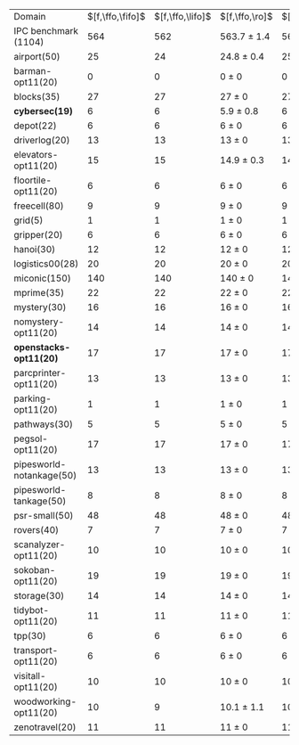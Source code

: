 #+OPTIONS: ':nil *:t -:t ::t <:t H:3 \n:nil ^:t arch:headline author:t
#+OPTIONS: c:nil creator:nil d:(not "LOGBOOK") date:t e:t email:nil f:t
#+OPTIONS: inline:t num:t p:nil pri:nil prop:nil stat:t tags:t tasks:t
#+OPTIONS: tex:t timestamp:t title:t toc:nil todo:t |:t
#+LANGUAGE: en
#+SELECT_TAGS: export
#+EXCLUDE_TAGS: noexport
#+CREATOR: Emacs 24.3.1 (Org mode 8.3.4)

#+ATTR_LATEX: :align |r|*{4}{ccc|}
| Domain                    | $[f,\ffo,\fifo]$ | $[f,\ffo,\lifo]$ | $[f,\ffo,\ro]$  | $[f,\ffo,\depth,\fifo]$ | $[f,\ffo,\depth,\lifo]$ | $[f,\ffo,\depth,\ro]$ | $[f,h,\hh,\fifo]$ | $[f,h,\hh,\lifo]$ | $[f,h,\hh,\ro]$ | $[f,\hh,\fifo]$ | $[f,\hh,\lifo]$ | $[f,\hh,\ro]$  |
| IPC benchmark (1104)      |              564 |              562 | 563.7 $\pm$ 1.4 |                     563 |                     560 | 561.9 $\pm$ 1.4       |               536 |               535 | 534.7 $\pm$ 1.5 |             534 |             534 | 534 $\pm$ 2.1  |
| airport(50)               |               25 |               24 | 24.8 $\pm$ 0.4  |                      25 |                      24 | 24.6 $\pm$ 0.5        |                24 |                24 | 23.8 $\pm$ 0.4  |              24 |              25 | 23.9 $\pm$ 0.6 |
| barman-opt11(20)          |                0 |                0 | 0 $\pm$ 0       |                       0 |                       0 | 0 $\pm$ 0             |                 0 |                 0 | 0 $\pm$ 0       |               0 |               0 | 0 $\pm$ 0      |
| blocks(35)                |               27 |               27 | 27 $\pm$ 0      |                      27 |                      27 | 27 $\pm$ 0            |                27 |                27 | 27 $\pm$ 0      |              27 |              27 | 27 $\pm$ 0     |
| *cybersec(19)*            |                6 |                6 | 5.9 $\pm$ 0.8   |                       6 |                       5 | 5.6 $\pm$ 0.7         |                 6 |                 4 | 5.4 $\pm$ 0.7   |               5 |               3 | 5.9 $\pm$ 1.2  |
| depot(22)                 |                6 |                6 | 6 $\pm$ 0       |                       6 |                       6 | 6 $\pm$ 0             |                 5 |                 5 | 5 $\pm$ 0       |               5 |               5 | 5 $\pm$ 0      |
| driverlog(20)             |               13 |               13 | 13 $\pm$ 0      |                      13 |                      13 | 13 $\pm$ 0            |                12 |                12 | 12 $\pm$ 0      |              12 |              12 | 12 $\pm$ 0     |
| elevators-opt11(20)       |               15 |               15 | 14.9 $\pm$ 0.3  |                      14 |                      15 | 14 $\pm$ 0            |                12 |                12 | 12 $\pm$ 0      |              12 |              12 | 12 $\pm$ 0     |
| floortile-opt11(20)       |                6 |                6 | 6 $\pm$ 0       |                       6 |                       6 | 6 $\pm$ 0             |                 6 |                 6 | 6 $\pm$ 0       |               6 |               6 | 6 $\pm$ 0      |
| freecell(80)              |                9 |                9 | 9 $\pm$ 0       |                       9 |                       9 | 9 $\pm$ 0             |                 8 |                 8 | 8 $\pm$ 0       |               8 |               8 | 8 $\pm$ 0      |
| grid(5)                   |                1 |                1 | 1 $\pm$ 0       |                       1 |                       1 | 1 $\pm$ 0             |                 1 |                 1 | 1 $\pm$ 0       |               1 |               1 | 1 $\pm$ 0      |
| gripper(20)               |                6 |                6 | 6 $\pm$ 0       |                       6 |                       6 | 6 $\pm$ 0             |                 6 |                 6 | 6 $\pm$ 0       |               6 |               6 | 6 $\pm$ 0      |
| hanoi(30)                 |               12 |               12 | 12 $\pm$ 0      |                      12 |                      12 | 11.9 $\pm$ 0.3        |                11 |                11 | 11 $\pm$ 0      |              11 |              11 | 11 $\pm$ 0     |
| logistics00(28)           |               20 |               20 | 20 $\pm$ 0      |                      20 |                      20 | 20 $\pm$ 0            |                17 |                17 | 17 $\pm$ 0      |              17 |              17 | 17 $\pm$ 0     |
| miconic(150)              |              140 |              140 | 140 $\pm$ 0     |                     140 |                     140 | 140 $\pm$ 0           |               140 |               140 | 140 $\pm$ 0     |             140 |             140 | 140 $\pm$ 0    |
| mprime(35)                |               22 |               22 | 22 $\pm$ 0      |                      22 |                      22 | 22 $\pm$ 0            |                20 |                21 | 20 $\pm$ 0.7    |              20 |              21 | 19.9 $\pm$ 0.8 |
| mystery(30)               |               16 |               16 | 16 $\pm$ 0      |                      16 |                      16 | 16 $\pm$ 0            |                15 |                15 | 15 $\pm$ 0      |              15 |              15 | 15 $\pm$ 0     |
| nomystery-opt11(20)       |               14 |               14 | 14 $\pm$ 0      |                      14 |                      14 | 14 $\pm$ 0            |                13 |                13 | 13 $\pm$ 0      |              13 |              13 | 13 $\pm$ 0     |
| *openstacks-opt11(20)*    |               17 |               17 | 17 $\pm$ 0      |                      17 |                      17 | 17 $\pm$ 0            |                10 |                10 | 9.9 $\pm$ 0.3   |              10 |              10 | 10 $\pm$ 0     |
| parcprinter-opt11(20)     |               13 |               13 | 13 $\pm$ 0      |                      13 |                      13 | 13 $\pm$ 0            |                13 |                13 | 13 $\pm$ 0      |              13 |              13 | 13 $\pm$ 0     |
| parking-opt11(20)         |                1 |                1 | 1 $\pm$ 0       |                       1 |                       1 | 1 $\pm$ 0             |                 1 |                 1 | 1 $\pm$ 0       |               1 |               1 | 1 $\pm$ 0      |
| pathways(30)              |                5 |                5 | 5 $\pm$ 0       |                       5 |                       5 | 5 $\pm$ 0             |                 5 |                 5 | 5 $\pm$ 0       |               5 |               5 | 5 $\pm$ 0      |
| pegsol-opt11(20)          |               17 |               17 | 17 $\pm$ 0      |                      17 |                      17 | 17 $\pm$ 0            |                16 |                16 | 16 $\pm$ 0      |              16 |              16 | 16 $\pm$ 0     |
| pipesworld-notankage(50)  |               13 |               13 | 13 $\pm$ 0      |                      13 |                      13 | 13 $\pm$ 0            |                12 |                12 | 12 $\pm$ 0      |              12 |              12 | 12 $\pm$ 0     |
| pipesworld-tankage(50)    |                8 |                8 | 8 $\pm$ 0       |                       8 |                       8 | 8 $\pm$ 0             |                 7 |                 7 | 7 $\pm$ 0       |               7 |               7 | 7 $\pm$ 0      |
| psr-small(50)             |               48 |               48 | 48 $\pm$ 0      |                      48 |                      48 | 48 $\pm$ 0            |                48 |                48 | 48 $\pm$ 0      |              48 |              48 | 47.9 $\pm$ 0.3 |
| rovers(40)                |                7 |                7 | 7 $\pm$ 0       |                       7 |                       7 | 7 $\pm$ 0             |                 7 |                 7 | 7 $\pm$ 0       |               7 |               7 | 7 $\pm$ 0      |
| scanalyzer-opt11(20)      |               10 |               10 | 10 $\pm$ 0      |                      10 |                      10 | 10 $\pm$ 0            |                10 |                10 | 10 $\pm$ 0      |               8 |              10 | 8.8 $\pm$ 0.4  |
| sokoban-opt11(20)         |               19 |               19 | 19 $\pm$ 0      |                      19 |                      19 | 19 $\pm$ 0            |                17 |                17 | 17 $\pm$ 0      |              17 |              17 | 17 $\pm$ 0     |
| storage(30)               |               14 |               14 | 14 $\pm$ 0      |                      14 |                      14 | 14 $\pm$ 0            |                14 |                14 | 14 $\pm$ 0      |              14 |              14 | 14 $\pm$ 0     |
| tidybot-opt11(20)         |               11 |               11 | 11 $\pm$ 0      |                      11 |                      11 | 11 $\pm$ 0            |                11 |                11 | 10.6 $\pm$ 0.5  |              10 |              11 | 10.3 $\pm$ 0.5 |
| tpp(30)                   |                6 |                6 | 6 $\pm$ 0       |                       6 |                       6 | 6 $\pm$ 0             |                 6 |                 6 | 6 $\pm$ 0       |               6 |               6 | 6 $\pm$ 0      |
| transport-opt11(20)       |                6 |                6 | 6 $\pm$ 0       |                       6 |                       6 | 6 $\pm$ 0             |                 6 |                 6 | 6 $\pm$ 0       |               6 |               6 | 6 $\pm$ 0      |
| visitall-opt11(20)        |               10 |               10 | 10 $\pm$ 0      |                      10 |                      10 | 10 $\pm$ 0            |                10 |                10 | 10 $\pm$ 0      |              10 |              10 | 10 $\pm$ 0     |
| woodworking-opt11(20)     |               10 |                9 | 10.1 $\pm$ 1.1  |                      10 |                       8 | 9.9 $\pm$ 1.1         |                 9 |                 9 | 9 $\pm$ 0       |              11 |               8 | 9.3 $\pm$ 1.0  |
| zenotravel(20)            |               11 |               11 | 11 $\pm$ 0      |                      11 |                      11 | 11 $\pm$ 0            |                11 |                11 | 11 $\pm$ 0      |              11 |              11 | 11 $\pm$ 0     |
